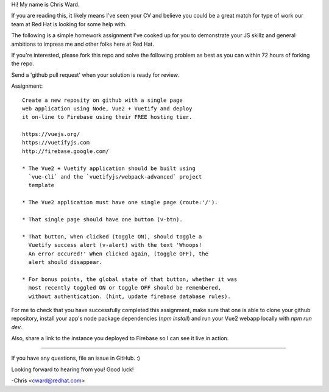 Hi! My name is Chris Ward.

If you are reading this, it likely means I've seen your CV 
and believe you could be a great match for type of work our 
team at Red Hat is looking for some help with.

The following is a simple homework assignment I've cooked up 
for you to demonstrate your JS skillz and general 
ambitions to impress me and other folks here at Red Hat.

If you're interested, please fork this repo and solve the
following problem as best as you can within 72 hours of
forking the repo.

Send a 'github pull request' when your solution is ready for 
review. 

Assignment:: 

    Create a new reposity on github with a single page 
    web application using Node, Vue2 + Vuetify and deploy 
    it on-line to Firebase using their FREE hosting tier.

    https://vuejs.org/
    https://vuetifyjs.com
    http://firebase.google.com/

    * The Vue2 + Vuetify application should be built using 
      `vue-cli` and the `vuetifyjs/webpack-advanced` project 
      template

    * The Vue2 application must have one single page (route:'/').
    
    * That single page should have one button (v-btn).
    
    * That button, when clicked (toggle ON), should toggle a 
      Vuetify success alert (v-alert) with the text 'Whoops! 
      An error occured!' When clicked again, (toggle OFF), the 
      alert should disappear.
    
    * For bonus points, the global state of that button, whether it was
      most recently toggled ON or toggle OFF should be remembered,
      without authentication. (hint, update firebase database rules).
            
For me to check that you have successfully completed this 
assignment, make sure that one is able to clone your github 
repository, install your app's node package dependencies 
(`npm install`) and run your Vue2 webapp locally with 
`npm run dev`. 

Also, share a link to the instance you deployed to 
Firebase so I can see it live in action.

--------------------------------------------

If you have any questions, file an issue in GitHub. :)

Looking forward to hearing from you! Good luck!

-Chris <cward@redhat.com>

